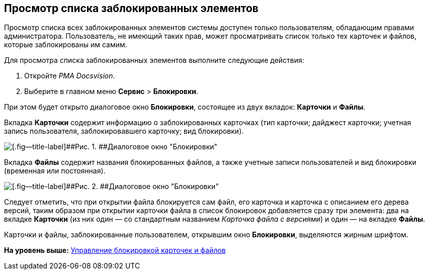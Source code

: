 [[ariaid-title1]]
== Просмотр списка заблокированных элементов

Просмотр списка всех заблокированных элементов системы доступен только пользователям, обладающим правами администратора. Пользователь, не имеющий таких прав, может просматривать список только тех карточек и файлов, которые заблокированы им самим.

Для просмотра списка заблокированных элементов выполните следующие действия:

. Откройте [.dfn .term]_РМА Docsvision_.
. Выберите в главном меню [.ph .menucascade]#[.ph .uicontrol]*Сервис* > [.ph .uicontrol]*Блокировки*#.

При этом будет открыто диалоговое окно [.keyword .wintitle]*Блокировки*, состоящее из двух вкладок: [.keyword]*Карточки* и [.keyword]*Файлы*.

Вкладка [.keyword]*Карточки* содержит информацию о заблокированных карточках (тип карточки; дайджест карточки; учетная запись пользователя, заблокировавшего карточку; вид блокировки).

image::img/Win_Lock_Management_Tab_Cards.png[[.fig--title-label]##Рис. 1. ##Диалоговое окно "Блокировки", вкладка "Карточки"]

Вкладка [.keyword]*Файлы* содержит названия блокированных файлов, а также учетные записи пользователей и вид блокировки (временная или постоянная).

image::img/Win_Lock_Management_Tab_Files.png[[.fig--title-label]##Рис. 2. ##Диалоговое окно "Блокировки", вкладка "Файлы"]

Следует отметить, что при открытии файла блокируется сам файл, его карточка и карточка с описанием его дерева версий, таким образом при открытии карточки файла в список блокировок добавляется сразу три элемента: два на вкладке [.keyword]*Карточки* (из них один — со стандартным названием [.keyword .parmname]_Карточка файла с версиями_) и один — на вкладке [.keyword]*Файлы*.

Карточки и файлы, заблокированные пользователем, открывшим окно [.keyword .wintitle]*Блокировки*, выделяются жирным шрифтом.

*На уровень выше:* xref:../topics/Management_Cards_Lock_Management.adoc[Управление блокировкой карточек и файлов]
